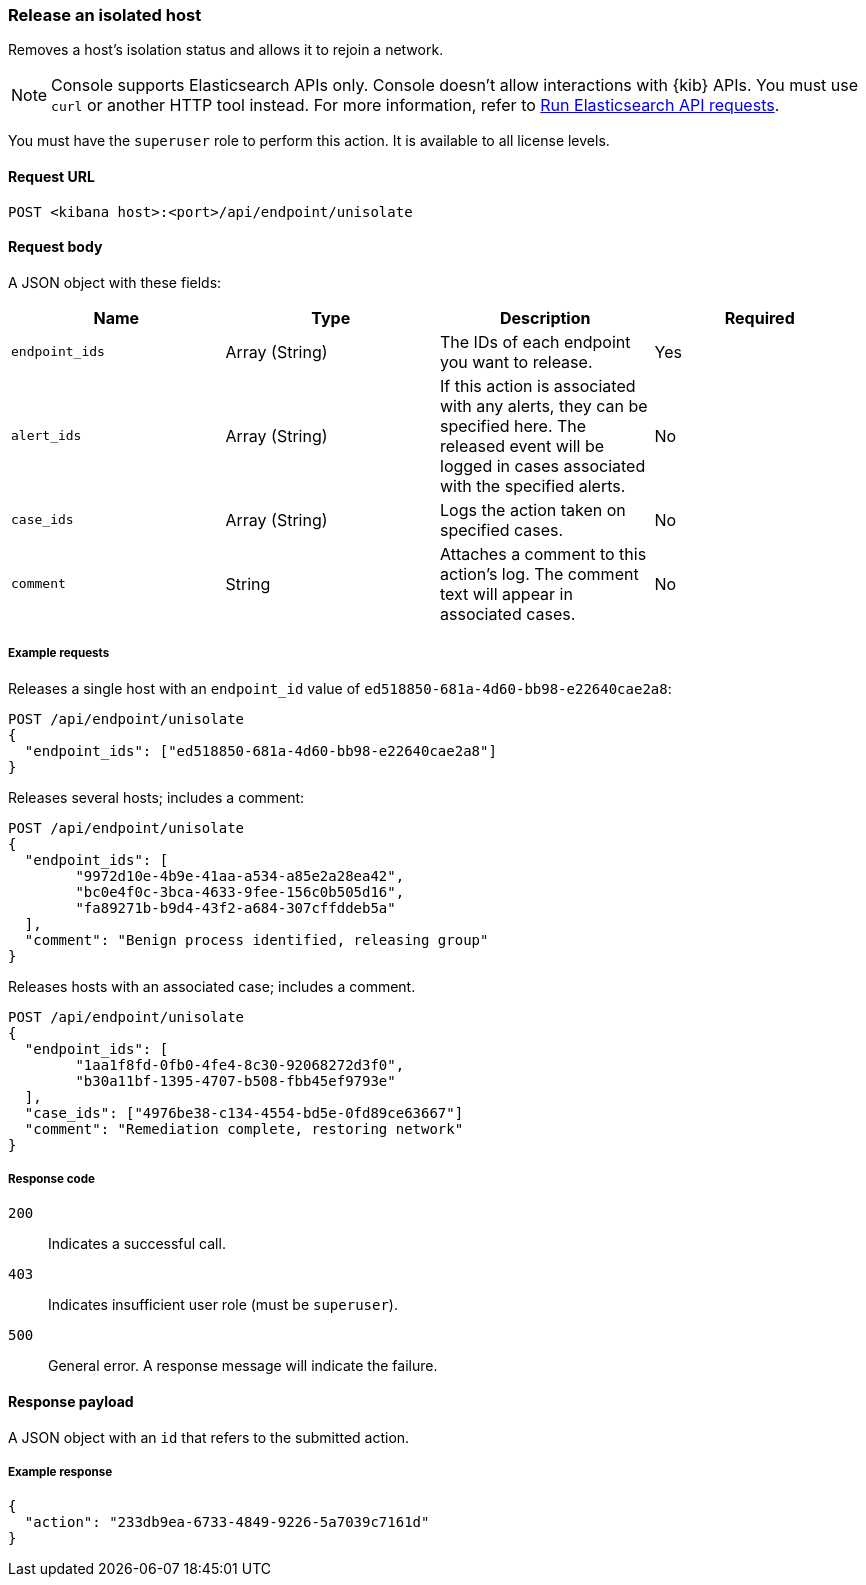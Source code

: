 [[host-isolation-release-api]]
=== Release an isolated host

Removes a host's isolation status and allows it to rejoin a network.

NOTE: Console supports Elasticsearch APIs only. Console doesn't allow interactions with {kib} APIs. You must use `curl` or another HTTP tool instead. For more information, refer to https://www.elastic.co/guide/en/kibana/current/console-kibana.html[Run Elasticsearch API requests].

You must have the `superuser` role to perform this action. It is available to all license levels.

==== Request URL

`POST <kibana host>:<port>/api/endpoint/unisolate`

==== Request body

A JSON object with these fields:

[width="100%",options="header"]
|==============================================
|Name |Type |Description |Required

|`endpoint_ids` |Array (String) |The IDs of each endpoint you want to release. |Yes
|`alert_ids` |Array (String) |If this action is associated with any alerts, they can be specified here. The released event will be logged in cases associated with the specified alerts. |No
|`case_ids` |Array (String) |Logs the action taken on specified cases. |No
|`comment` |String |Attaches a comment to this action's log. The comment text will appear in associated cases. |No
|==============================================

===== Example requests

Releases a single host with an `endpoint_id` value of `ed518850-681a-4d60-bb98-e22640cae2a8`:

[source,sh]
--------------------------------------------------
POST /api/endpoint/unisolate
{
  "endpoint_ids": ["ed518850-681a-4d60-bb98-e22640cae2a8"]
}
--------------------------------------------------
// KIBANA


Releases several hosts; includes a comment:

[source,sh]
--------------------------------------------------
POST /api/endpoint/unisolate
{
  "endpoint_ids": [
  	"9972d10e-4b9e-41aa-a534-a85e2a28ea42",
  	"bc0e4f0c-3bca-4633-9fee-156c0b505d16",
  	"fa89271b-b9d4-43f2-a684-307cffddeb5a"
  ],
  "comment": "Benign process identified, releasing group"
}
--------------------------------------------------
// KIBANA


Releases hosts with an associated case; includes a comment.

[source,sh]
--------------------------------------------------
POST /api/endpoint/unisolate
{
  "endpoint_ids": [
  	"1aa1f8fd-0fb0-4fe4-8c30-92068272d3f0",
  	"b30a11bf-1395-4707-b508-fbb45ef9793e"
  ],
  "case_ids": ["4976be38-c134-4554-bd5e-0fd89ce63667"]
  "comment": "Remediation complete, restoring network"
}
--------------------------------------------------
// KIBANA


===== Response code

`200`::
   Indicates a successful call.

`403`::
	Indicates insufficient user role (must be `superuser`).

`500`::
	General error. A response message will indicate the failure.

==== Response payload

A JSON object with an `id` that refers to the submitted action.

===== Example response

[source,json]
--------------------------------------------------
{
  "action": "233db9ea-6733-4849-9226-5a7039c7161d"
}
--------------------------------------------------
